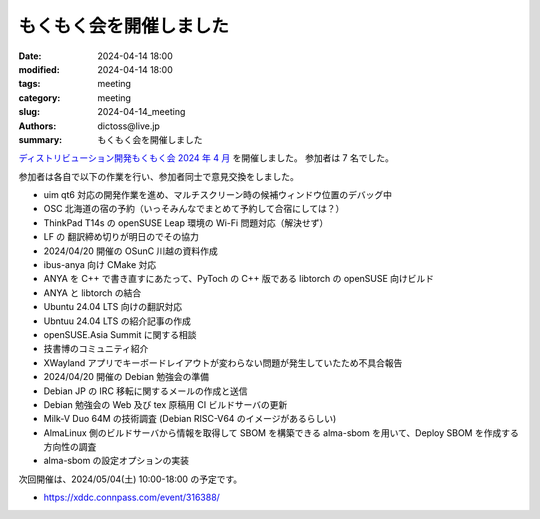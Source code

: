 もくもく会を開催しました
######################################

:date: 2024-04-14 18:00
:modified: 2024-04-14 18:00
:tags: meeting
:category: meeting
:slug: 2024-04-14_meeting
:authors: dictoss@live.jp
:summary: もくもく会を開催しました

`ディストリビューション開発もくもく会 2024 年 4 月 <https://xddc.connpass.com/event/309642/>`_ を開催しました。
参加者は 7 名でした。

参加者は各自で以下の作業を行い、参加者同士で意見交換をしました。

- uim qt6 対応の開発作業を進め、マルチスクリーン時の候補ウィンドウ位置のデバッグ中
- OSC 北海道の宿の予約（いっそみんなでまとめて予約して合宿にしては？）
- ThinkPad T14s の openSUSE Leap 環境の Wi-Fi 問題対応（解決せず）
- LF の 翻訳締め切りが明日のでその協力
- 2024/04/20 開催の OSunC 川越の資料作成
- ibus-anya 向け CMake 対応
- ANYA を C++ で書き直すにあたって、PyToch の C++ 版である libtorch の openSUSE 向けビルド
- ANYA と libtorch の結合
- Ubuntu 24.04 LTS 向けの翻訳対応
- Ubntuu 24.04 LTS の紹介記事の作成
- openSUSE.Asia Summit に関する相談
- 技書博のコミュニティ紹介
- XWayland アプリでキーボードレイアウトが変わらない問題が発生していたため不具合報告
- 2024/04/20 開催の Debian 勉強会の準備
- Debian JP の IRC 移転に関するメールの作成と送信
- Debian 勉強会の Web 及び tex 原稿用 CI ビルドサーバの更新
- Milk-V Duo 64M の技術調査 (Debian RISC-V64 のイメージがあるらしい)
- AlmaLinux 側のビルドサーバから情報を取得して SBOM を構築できる alma-sbom を用いて、Deploy SBOM を作成する方向性の調査
- alma-sbom の設定オプションの実装

次回開催は、2024/05/04(土) 10:00-18:00 の予定です。

- https://xddc.connpass.com/event/316388/
